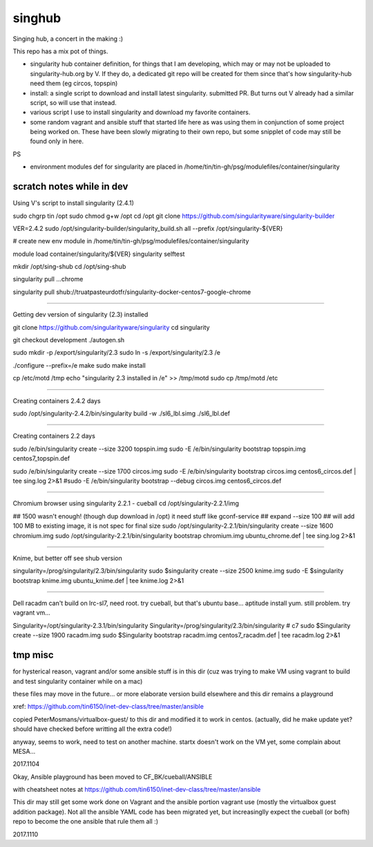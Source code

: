 singhub
*******

| Singing hub, a concert in the making :)


This repo has a mix pot of things.

- singularity hub container definition, for things that I am developing, which may or may not be uploaded to singularity-hub.org by V.  If they do, a dedicated git repo will be created for them since that's how singularity-hub need them (eg circos, topspin)

- install: a single script to download and install latest singularity.  submitted PR.  But turns out V already had a similar script, so will use that instead.


- various script I use to install singularity and download my favorite containers.

- some random vagrant and ansible stuff that started life here as was using them in conjunction of some project being worked on.  These have been slowly migrating to their own repo, but some snipplet of code may still be found only in here.


PS

- environment modules def for singularity are placed in 
  /home/tin/tin-gh/psg/modulefiles/container/singularity



--------------------------
scratch notes while in dev
--------------------------

Using V's script to install singularity (2.4.1)

sudo chgrp tin /opt
sudo chmod g+w /opt
cd /opt
git clone https://github.com/singularityware/singularity-builder

VER=2.4.2
sudo /opt/singularity-builder/singularity_build.sh  all --prefix /opt/singularity-${VER}


# create new env module in /home/tin/tin-gh/psg/modulefiles/container/singularity

module load container/singularity/${VER}
singularity selftest


mkdir /opt/sing-shub 
cd    /opt/sing-shub 

singularity pull ...chrome

singularity pull shub://truatpasteurdotfr/singularity-docker-centos7-google-chrome


~~~~

Getting dev version of singularity (2.3) installed

git clone https://github.com/singularityware/singularity
cd singularity 

git checkout development
./autogen.sh

sudo mkdir -p /export/singularity/2.3
sudo ln -s /export/singularity/2.3 /e


./configure --prefix=/e
make
sudo make install

cp /etc/motd /tmp
echo "singularity 2.3 installed in /e" >> /tmp/motd
sudo cp /tmp/motd /etc


~~~~

Creating containers  2.4.2 days

sudo    /opt/singularity-2.4.2/bin/singularity build -w ./sl6_lbl.simg ./sl6_lbl.def



~~~~

Creating containers  2.2 days

sudo    /e/bin/singularity create --size 3200 topspin.img
sudo -E /e/bin/singularity bootstrap topspin.img centos7_topspin.def 


sudo    /e/bin/singularity create --size 1700 circos.img
sudo -E /e/bin/singularity bootstrap circos.img centos6_circos.def | tee sing.log 2>&1
#sudo -E /e/bin/singularity bootstrap --debug circos.img centos6_circos.def 


~~~~

Chromium browser using singularity 2.2.1 - cueball
cd /opt/singularity-2.2.1/img

## 1500 wasn't enough! (though dup download in /opt)  it need stuff like gconf-service
## expand --size 100 ## will add 100 MB to existing image, it is not spec for final size
sudo /opt/singularity-2.2.1/bin/singularity create  --size 1600 chromium.img
sudo /opt/singularity-2.2.1/bin/singularity bootstrap           chromium.img ubuntu_chrome.def | tee sing.log 2>&1



~~~~

Knime, but better off see shub version

singularity=/prog/singularity/2.3/bin/singularity
sudo    $singularity create --size 2500 knime.img
sudo -E $singularity bootstrap knime.img ubuntu_knime.def | tee knime.log 2>&1 

~~~~

Dell racadm 
can't build on lrc-sl7, need root.
try cueball, but that's ubuntu base...    aptitude install yum.  still problem.  try vagrant vm...

Singularity=/opt/singularity-2.3.1/bin/singularity
Singularity=/prog/singularity/2.3/bin/singularity       # c7
sudo $Singularity create --size 1900 racadm.img
sudo $Singularity bootstrap racadm.img  centos7_racadm.def | tee racadm.log 2>&1 




--------------------------
tmp misc
--------------------------

for hysterical reason, vagrant and/or some ansible stuff is in this dir
(cuz was trying to make VM using vagrant to build and test singularity container while on a mac)

these files may move in the future...
or more elaborate version build elsewhere and this dir remains a playground

xref: https://github.com/tin6150/inet-dev-class/tree/master/ansible


copied PeterMosmans/virtualbox-guest/ to this dir
and modified it to work in centos.
(actually, did he make update yet? should have checked before writting all the extra code!)

anyway, seems to work, need to test on another machine.
startx doesn't work on the VM yet, some complain about MESA...

2017.1104


Okay, Ansible playground has been moved to 
CF_BK/cueball/ANSIBLE

with cheatsheet notes at
https://github.com/tin6150/inet-dev-class/tree/master/ansible


This dir may still get some work done on Vagrant and the ansible portion vagrant use
(mostly the virtualbox guest addition package).
Not all the ansible YAML code has been migrated yet, but 
increasinglly expect the cueball (or bofh) repo to become the one ansible that rule them all :)

2017.1110



